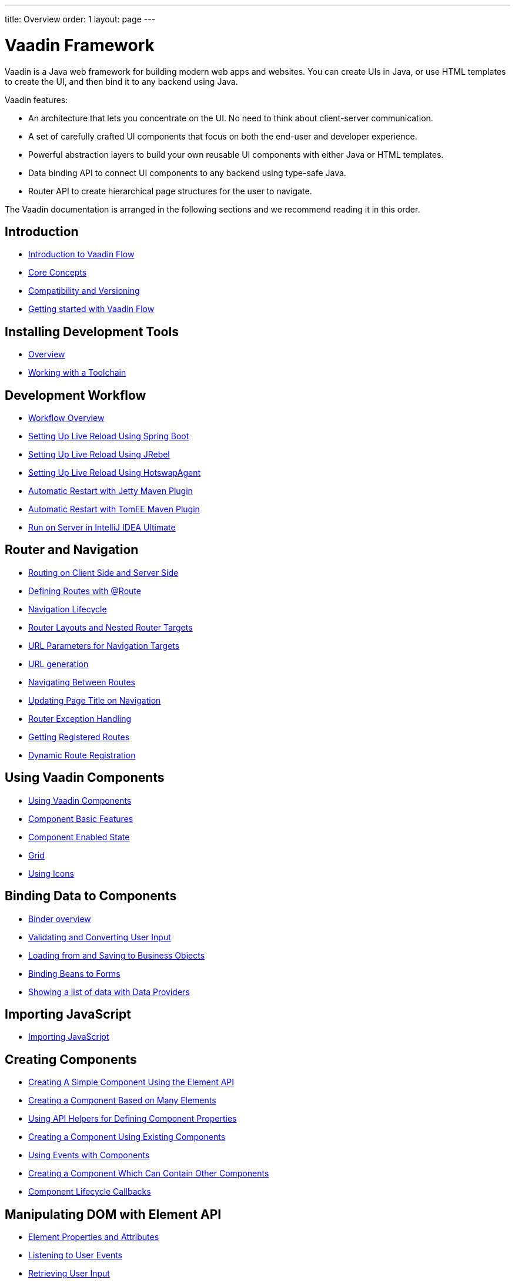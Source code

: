 ---
title: Overview
order: 1
layout: page
---

ifdef::env-github[:outfilesuffix: .asciidoc]
= Vaadin Framework

Vaadin is a Java web framework for building modern web apps and websites.
You can create UIs in Java, or use HTML templates to create the UI, and then bind it to any backend using Java.

Vaadin features:

* An architecture that lets you concentrate on the UI.
No need to think about client-server communication.
* A set of carefully crafted UI components that focus on both the end-user and developer experience.
* Powerful abstraction layers to build your own reusable UI components with either Java or HTML templates.
* Data binding API to connect UI components to any backend using type-safe Java.
* Router API to create hierarchical page structures for the user to navigate.

The Vaadin documentation is arranged in the following sections and we recommend reading it in this order.

== Introduction
* <<introduction/introduction-overview#,Introduction to Vaadin Flow>>
* <<introduction/introduction-concepts#,Core Concepts>>
* <<introduction/introduction-compatibility#,Compatibility and Versioning>>
* https://vaadin.com/tutorials/getting-started-with-flow[Getting started with Vaadin Flow]

== Installing Development Tools
* <<installing/installing-overview#,Overview>>
* <<installing/installing-toolchain#,Working with a Toolchain>>

== Development Workflow
** <<workflow/workflow-overview#,Workflow Overview>>
** <<workflow/setup-live-reload-springboot#, Setting Up Live Reload Using Spring Boot>>
** <<workflow/setup-live-reload-jrebel#, Setting Up Live Reload Using JRebel>>
** <<workflow/setup-live-reload-hotswap-agent#, Setting Up Live Reload Using HotswapAgent>>
** <<workflow/tutorial-jetty-scaninterval#, Automatic Restart with Jetty Maven Plugin>>
** <<workflow/tutorial-cdi-reloadonupdate#, Automatic Restart with TomEE Maven Plugin>>
** <<workflow/run-on-server-intellij#,Run on Server in IntelliJ IDEA Ultimate>>

== Router and Navigation
* <<routing/tutorial-routing-on-client-side-and-server-side#,Routing on Client Side and Server Side>>
* <<routing/tutorial-routing-annotation#,Defining Routes with @Route>>
* <<routing/tutorial-routing-lifecycle#,Navigation Lifecycle>>
* <<routing/tutorial-router-layout#,Router Layouts and Nested Router Targets>>
* <<routing/tutorial-router-url-parameters#,URL Parameters for Navigation Targets>>
* <<routing/tutorial-routing-url-generation#,URL generation>>
* <<routing/tutorial-routing-navigation#,Navigating Between Routes>>
* <<routing/tutorial-routing-page-titles#,Updating Page Title on Navigation>>
* <<routing/tutorial-routing-exception-handling#,Router Exception Handling>>
* <<routing/tutorial-routing-get-registered-routes#,Getting Registered Routes>>
* <<routing/tutorial-router-dynamic-routes#,Dynamic Route Registration>>

== Using Vaadin Components
* <<components/tutorial-flow-components-setup#,Using Vaadin Components>>
* <<components/tutorial-component-basic-features#,Component Basic Features>>
* <<components/tutorial-enabled-state#, Component Enabled State>>
* <<components/tutorial-flow-grid#,Grid>>
* <<components/tutorial-flow-icon#,Using Icons>>

== Binding Data to Components
* <<binding-data/tutorial-flow-components-binder#,Binder overview>>
* <<binding-data/tutorial-flow-components-binder-validation#,Validating and Converting User Input>>
* <<binding-data/tutorial-flow-components-binder-load#,Loading from and Saving to Business Objects>>
* <<binding-data/tutorial-flow-components-binder-beans#,Binding Beans to Forms>>
* <<binding-data/tutorial-flow-data-provider#,Showing a list of data with Data Providers>>

== Importing JavaScript
* <<importing-dependencies/tutorial-importing#,Importing JavaScript>>

== Creating Components
* <<creating-components/tutorial-component-basic#,Creating A Simple Component Using the Element API>>
* <<creating-components/tutorial-component-many-elements#,Creating a Component Based on Many Elements>>
* <<creating-components/tutorial-component-property-descriptor#,Using API Helpers for Defining Component Properties>>
* <<creating-components/tutorial-component-composite#,Creating a Component Using Existing Components>>
* <<creating-components/tutorial-component-events#,Using Events with Components>>
* <<creating-components/tutorial-component-container#,Creating a Component Which Can Contain Other Components>>
* <<creating-components/tutorial-component-lifecycle-callbacks#,Component Lifecycle Callbacks>>

== Manipulating DOM with Element API
* <<element-api/tutorial-properties-attributes#,Element Properties and Attributes>>
* <<element-api/tutorial-event-listener#,Listening to User Events>>
* <<element-api/tutorial-user-input#,Retrieving User Input>>
* <<element-api/tutorial-dynamic-styling#,Dynamic styling>>
* <<element-api/tutorial-shadow-root#,Shadow root in server-side Element>>

== Drag and Drop
* <<dnd/generic-dnd#,Generic Drag and Drop>>
* <<dnd/drag-source#,Making Any Component Draggable>>
* <<dnd/drop-target#,Creating a Drop Target>>

== Integrating Web Components
* <<web-components/integrating-a-web-component#,Integrating a Web Component>>
* <<web-components/creating-java-api-for-a-web-component#,Creating Java API for a Web Component>>
* <<web-components/debugging-a-web-component-integration#,Debugging a Web Component Integration>>
* <<web-components/creating-another-type-of-addon#,Creating Another type of Add-on>>
* <<web-components/creating-an-in-project-web-component#,Creating an In-project Web Component>>
* <<web-components/introduction-to-webcomponents#,Introduction to Web Components>>

== Building Views with Templates
* <<polymer-templates/tutorial-template-intro#,Using Templates from Server-side Java Code>>
* <<polymer-templates/tutorial-template-basic#,Creating A Simple Component Using the Template API>>
* <<polymer-templates/tutorial-template-components#,Binding Template Components>>
* <<polymer-templates/tutorial-template-and-binder#,Combining Templates and Binders>>
* <<polymer-templates/tutorial-template-subtemplate#,Using sub-templates>>
* <<polymer-templates/tutorial-template-components-in-slot#,Dynamically Adding Server-side Components to Templates>>
* <<polymer-templates/styling-polymer-templates.asciidoc#,Styling Templates>>
* <<polymer-templates/tutorial-template-event-handlers#,PolymerTemplate, Handling User Events>>
* <<polymer-templates/tutorial-template-bindings#,PolymerTemplate, Binding Model Data>>
* <<polymer-templates/tutorial-template-model-bean#,PolymerTemplate, Using Model Beans>>
* <<polymer-templates/tutorial-template-model-encoders#,PolymerTemplate, Using Model Encoders>>
* <<polymer-templates/tutorial-template-list-bindings#,PolymerTemplate, Creating Contents Dynamically Based on Items List>>
* <<polymer-templates/tutorial-template-parent-layout.asciidoc#,PolymerTemplate, Using Parent Layout>>
* <<polymer-templates/tutorial-component-integration.asciidoc#,PolymerTemplate, Detecting Components Mappings>>
* <<polymer-templates/tutorial-template-mapped-components-limitations.asciidoc#,PolymerTemplate, Mapped Components Limitations>>

== Creating UI in TypeScript
* <<typescript/quick-start-guide#, Quick Start Guide>>
* <<typescript/starting-the-app#, Starting the Application in TypeScript>>
* <<typescript/creating-routes#, Creating Routes in TypeScript>>
* <<typescript/accessing-backend#, Accessing Java Backend in TypeScript>>
* <<typescript/main-layout#, Main Layout in TypeScript>>
* <<typescript/client-exceptions#, Client Side Exceptions>>
* <<typescript/configuring-security#, Configuring Security for TypeScript Views>>
* <<typescript/adding-login-form-with-spring-security#, Adding a Login Form with Spring Security>>
* <<typescript/check-user-login#, Checking Authentication>>
* <<typescript/intro-to-typescript-in-v15#, Appendix: Intro to TypeScript in Vaadin 15>>
* <<typescript/type-conversion#, Appendix: Type Conversion between Java and TypeScript>>
* <<typescript/custom-serialization#, Appendix: Customizing Serialization>>
* <<typescript/typescript-endpoints-generator#, Appendix: TypeScript Endpoints Generator>>
* <<typescript/typescript-client#, Appendix: TypeScript Client>>
* <<typescript/client-middleware#, Appendix: Client Middleware>>
* <<typescript/endpoint-methods-validation#, Appendix: Endpoint Methods Validation>>
* <<typescript/typescript-endpoints-urls#, Appendix: Endpoint URLs>>


== Using Vaadin with Spring
* <<spring/tutorial-spring-basic#,Use Vaadin with Spring>>
* <<spring/tutorial-spring-basic-mvc#,Use Vaadin with Spring MVC>>
* <<spring/tutorial-spring-routing#,Routing with Spring>>
* <<spring/tutorial-spring-scopes#,Vaadin Spring Scopes>>
* <<spring/tutorial-spring-configuration#,Vaadin Spring Configuration>>
* <<spring/tutorial-spring-examples#,Getting Started with Spring and Vaadin>>

== Using Vaadin with CDI
* <<cdi/tutorial-cdi-basic#,Use Vaadin with CDI>>
* <<cdi/tutorial-cdi-instantiated-beans#,Components instantiated by the framework>>
* <<cdi/tutorial-cdi-contexts#,Vaadin CDI contexts>>
* <<cdi/tutorial-cdi-events#,Observable Vaadin events>>
* <<cdi/tutorial-cdi-service-beans#,Vaadin service interfaces as a CDI bean>>
* <<cdi/tutorial-cdi-examples#,Getting Started with CDI and Vaadin>>

== Vaadin Portlet Support
* <<portlet-support/portlet-01-overview#,Vaadin Portlet Support Overview>>
* <<portlet-support/portlet-02-creating-vaadin-portlets#,Creating Vaadin Portlets>>
* <<portlet-support/portlet-03-handling-portlet-phases#,Handling Portlet Phases>>
* <<portlet-support/portlet-04-inter-portlet-communication#,Inter-portlet Communication>>
* <<portlet-support/portlet-05-creating-multi-module-portlet-project#,Creating Multi-Module Portlet Project>>
* <<portlet-support/portlet-06-adding-portlet-module#,Adding a Vaadin Portlet Module to an Existing Maven Multi-Module Project>>
* <<portlet-support/portlet-07-cdi-support#,Vaadin Portlet CDI Support>>
* <<portlet-support/portlet-demo-01-address-book#,Demonstration: Address Book>>

== Deploying Vaadin Applications
* <<production/tutorial-production-mode-basic#,Taking your Application into Production>>
* <<production/tutorial-jetty#,Deploying to Jetty>>
* <<production/tutorial-production-mode-advanced#,Advanced production mode topics>>

== Embedding Flow Applications
* <<embedding-flow-applications/tutorial-webcomponent-intro#,Embedding Introduction>>
* <<embedding-flow-applications/tutorial-webcomponent-properties#,Properties of Embedded Web Components>>
* <<embedding-flow-applications/tutorial-webcomponent-theming#,Theming an Embedded Application>>
* <<embedding-flow-applications/tutorial-webcomponent-push#,Embedded Application Push Configuration>>
* <<embedding-flow-applications/tutorial-webcomponent-security#,Securing an Embedded Application>>
* <<embedding-flow-applications/tutorial-webcomponent-exporter#,Embedding a Vaadin Application>>
* <<embedding-flow-applications/tutorial-webcomponent-preserveonrefresh#,Preserving Contents of Embedded Applications on Refresh>>
* <<embedding-flow-applications/tutorial-webcomponent-limitations#,Limitations in Embedded Application>>

== Progressive Web Applications (PWA)
* <<pwa/tutorial-pwa-introduction#,Introduction>>
* <<pwa/tutorial-pwa-pwa-with-flow#,Creating PWA with Flow>>
* <<pwa/tutorial-pwa-icons#,Application Icons>>
* <<pwa/tutorial-pwa-web-app-manifest#,Web App Manifest>>
* <<pwa/tutorial-pwa-service-worker#,Service Worker>>
* <<pwa/tutorial-pwa-offline#,Offline experience>>

== Migrating from Vaadin 8 to Vaadin platform
* <<migration/1-migrating-v8-v10#,Migrating from Vaadin 8 to Vaadin platform>>
* <<migration/2-migration-strategies#,Migration Strategies>>
* <<migration/3-general-differences#,Differences between Vaadin platform and Vaadin 8 Applications>>
* <<migration/4-routing-navigation#,Routing and Navigation>>
* <<migration/5-components#,Components in Vaadin platform>>
** <<migration/5-components#components,Component Set>>
** <<migration/5-components#basic-features,Basic Component Features>>
** <<migration/5-components#layouts,Layouts in Vaadin platform>>
* <<migration/6-theming#,Themes and Theming Applications>>
* <<migration/7-tools-integrations#,Add-ons, Integrations and Tools>>

== Advanced Topics
* <<advanced/tutorial-application-lifecycle#,Application Lifecycle>>
* <<advanced/tutorial-i18n-localization#,Application Localization (I18N)>>
* <<advanced/tutorial-modifying-the-bootstrap-page#,Modifying the Bootstrap Page>>
* <<advanced/tutorial-flow-runtime-configuration#,Flow runtime configuration>>
* <<advanced/tutorial-loading-indicator#,Customizing the Loading Indicator>>
* <<advanced/tutorial-push-configuration#,Server Push Configuration>>
* <<advanced/tutorial-push-access#,Asynchronous Updates>>
* <<advanced/tutorial-push-broadcaster#,Creating Collaborative Views>>
* <<advanced/tutorial-dependency-filter#,Modifying how dependencies are loaded with DependencyFilters>>
* <<advanced/tutorial-service-init-listener#,Configure RequestHandlers, IndexHtmlRequestListeners and DependencyFilters using VaadinServiceInitListener>>
* <<advanced/tutorial-dynamic-content#,Showing Dynamic Content>>
* <<advanced/tutorial-history-api#,History API>>
* <<advanced/tutorial-stream-resources#,Using stream resources>>
* <<advanced/tutorial-ui-init-listener#,UIInitListener>>
* <<advanced/tutorial-preserving-state-on-refresh#,Preserving view state between browser refreshes>>
* <<advanced/tutorial-switch-npm-pnpm#,Differences between pnpm and npm>>

